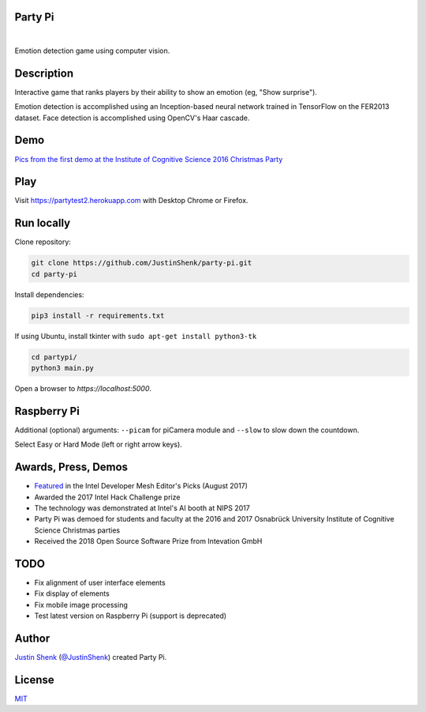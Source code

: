 Party Pi
========

|license| |nbsp| |PyPi|

Emotion detection game using computer vision.

Description
===========

Interactive game that ranks players by their ability to show an emotion (eg, "Show surprise").

Emotion detection is accomplished using an Inception-based neural network trained in TensorFlow on the FER2013 dataset. Face detection is accomplished using OpenCV's Haar cascade.

Demo
====

`Pics from the first demo at the Institute of Cognitive Science 2016 Christmas Party <https://imgur.com/a/zzf6O>`_


Play
====

Visit https://partytest2.herokuapp.com with Desktop Chrome or Firefox.

Run locally
===========

Clone repository:

.. code-block:: python

    git clone https://github.com/JustinShenk/party-pi.git
    cd party-pi

Install dependencies:

.. code-block:: python

    pip3 install -r requirements.txt

If using Ubuntu, install tkinter with ``sudo apt-get install python3-tk``

.. code-block:: python

    cd partypi/
    python3 main.py

Open a browser to `https://localhost:5000`.

Raspberry Pi
============

Additional (optional)  arguments: ``--picam`` for piCamera module and ``--slow`` to slow down the countdown.

Select Easy or Hard Mode (left or right arrow keys).

Awards, Press, Demos
====================

- `Featured <https://software.intel.com/en-us/blogs/2017/08/23/intel-developer-mesh-editor-s-picks-august-2017>`_ in the Intel Developer Mesh Editor's Picks (August 2017)
- Awarded the 2017 Intel Hack Challenge prize
- The technology was demonstrated at Intel's AI booth at NIPS 2017
- Party Pi was demoed for students and faculty at the 2016 and 2017 Osnabrück University Institute of Cognitive Science Christmas parties
- Received the 2018 Open Source Software Prize from Intevation GmbH

TODO
====
- Fix alignment of user interface elements
- Fix display of elements
- Fix mobile image processing
- Test latest version on Raspberry Pi (support is deprecated)

Author
======

`Justin Shenk`_ (`@JustinShenk`_) created Party Pi.

.. _Justin Shenk: https://linkedin.com/in/JustinShenk/
.. _@JustinShenk: https://github.com/JustinShenk/

License
=======

`MIT <https://github.com/JustinShenk/party-pi/blob/master/LICENSE>`_

.. |license| image:: https://img.shields.io/badge/license-MIT-blue.svg
.. |PyPi| image:: https://badge.fury.io/py/partypi.svg
    :target: https://badge.fury.io/py/partypi
    :alt: PyPi Badge
.. |nbsp| unicode:: 0xA0
   :trim:
